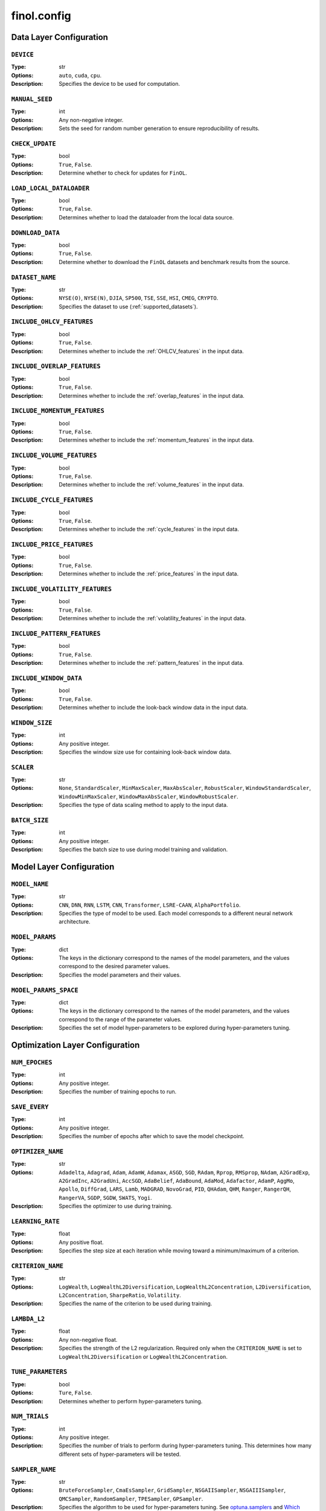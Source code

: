 .. module:: finol.config

finol.config
============


Data Layer Configuration
------------------------

``DEVICE``
~~~~~~~~~~

:Type: str
:Options: ``auto``, ``cuda``, ``cpu``.
:Description: Specifies the device to be used for computation.

``MANUAL_SEED``
~~~~~~~~~~~~~~~

:Type: int
:Options: Any non-negative integer.
:Description: Sets the seed for random number generation to ensure reproducibility of results.

``CHECK_UPDATE``
~~~~~~~~~~~~~~~~

:Type: bool
:Options: ``True``, ``False``.
:Description: Determine whether to check for updates for ``FinOL``.

``LOAD_LOCAL_DATALOADER``
~~~~~~~~~~~~~~~~~~~~~~~~~

:Type: bool
:Options: ``True``, ``False``.
:Description: Determines whether to load the dataloader from the local data source.

``DOWNLOAD_DATA``
~~~~~~~~~~~~~~~~~~~~~~~~~

:Type: bool
:Options: ``True``, ``False``.
:Description: Determine whether to download the ``FinOL`` datasets and benchmark results from the source.

``DATASET_NAME``
~~~~~~~~~~~~~~~~

:Type: str
:Options: ``NYSE(O)``, ``NYSE(N)``, ``DJIA``, ``SP500``, ``TSE``, ``SSE``, ``HSI``, ``CMEG``, ``CRYPTO``.
:Description: Specifies the dataset to use (:ref:`supported_datasets`).

``INCLUDE_OHLCV_FEATURES``
~~~~~~~~~~~~~~~~~~~~~~~~~~

:Type: bool
:Options: ``True``, ``False``.
:Description: Determines whether to include the :ref:`OHLCV_features` in the input data.

``INCLUDE_OVERLAP_FEATURES``
~~~~~~~~~~~~~~~~~~~~~~~~~~~~

:Type: bool
:Options: ``True``, ``False``.
:Description: Determines whether to include the :ref:`overlap_features` in the input data.

``INCLUDE_MOMENTUM_FEATURES``
~~~~~~~~~~~~~~~~~~~~~~~~~~~~~

:Type: bool
:Options: ``True``, ``False``.
:Description: Determines whether to include the :ref:`momentum_features` in the input data.

``INCLUDE_VOLUME_FEATURES``
~~~~~~~~~~~~~~~~~~~~~~~~~~~

:Type: bool
:Options: ``True``, ``False``.
:Description: Determines whether to include the :ref:`volume_features` in the input data.

``INCLUDE_CYCLE_FEATURES``
~~~~~~~~~~~~~~~~~~~~~~~~~~

:Type: bool
:Options: ``True``, ``False``.
:Description: Determines whether to include the :ref:`cycle_features` in the input data.

``INCLUDE_PRICE_FEATURES``
~~~~~~~~~~~~~~~~~~~~~~~~~~

:Type: bool
:Options: ``True``, ``False``.
:Description: Determines whether to include the :ref:`price_features` in the input data.

``INCLUDE_VOLATILITY_FEATURES``
~~~~~~~~~~~~~~~~~~~~~~~~~~~~~~~

:Type: bool
:Options: ``True``, ``False``.
:Description: Determines whether to include the :ref:`volatility_features` in the input data.

``INCLUDE_PATTERN_FEATURES``
~~~~~~~~~~~~~~~~~~~~~~~~~~~~

:Type: bool
:Options: ``True``, ``False``.
:Description: Determines whether to include the :ref:`pattern_features` in the input data.

``INCLUDE_WINDOW_DATA``
~~~~~~~~~~~~~~~~~~~~~~~

:Type: bool
:Options: ``True``, ``False``.
:Description: Determines whether to include the look-back window data in the input data.

``WINDOW_SIZE``
~~~~~~~~~~~~~~~

:Type: int
:Options: Any positive integer.
:Description: Specifies the window size use for containing look-back window data.

``SCALER``
~~~~~~~~~~

:Type: str
:Options: ``None``, ``StandardScaler``, ``MinMaxScaler``, ``MaxAbsScaler``, ``RobustScaler``, ``WindowStandardScaler``, ``WindowMinMaxScaler``, ``WindowMaxAbsScaler``, ``WindowRobustScaler``.
:Description: Specifies the type of data scaling method to apply to the input data.

``BATCH_SIZE``
~~~~~~~~~~~~~~

:Type: int
:Options: Any positive integer.
:Description: Specifies the batch size to use during model training and validation.


Model Layer Configuration
-------------------------

``MODEL_NAME``
~~~~~~~~~~~~~~

:Type: str
:Options: ``CNN``, ``DNN``, ``RNN``, ``LSTM``, ``CNN``, ``Transformer``, ``LSRE-CAAN``, ``AlphaPortfolio``.
:Description: Specifies the type of model to be used. Each model corresponds to a different neural network architecture.

``MODEL_PARAMS``
~~~~~~~~~~~~~~~~

:Type: dict
:Options: The keys in the dictionary correspond to the names of the model parameters, and the values correspond to the desired parameter values.
:Description: Specifies the model parameters and their values.

``MODEL_PARAMS_SPACE``
~~~~~~~~~~~~~~~~~~~~~~

:Type: dict
:Options: The keys in the dictionary correspond to the names of the model parameters, and the values correspond to the range of the parameter values.
:Description: Specifies the set of model hyper-parameters to be explored during hyper-parameters tuning.

Optimization Layer Configuration
--------------------------------

``NUM_EPOCHES``
~~~~~~~~~~~~~~~

:Type: int
:Options:  Any positive integer.
:Description: Specifies the number of training epochs to run.

``SAVE_EVERY``
~~~~~~~~~~~~~~

:Type: int
:Options: Any positive integer.
:Description: Specifies the number of epochs after which to save the model checkpoint.

``OPTIMIZER_NAME``
~~~~~~~~~~~~~~~~~~

:Type: str
:Options: ``Adadelta``, ``Adagrad``, ``Adam``, ``AdamW``, ``Adamax``, ``ASGD``, ``SGD``, ``RAdam``, ``Rprop``, ``RMSprop``, ``NAdam``, ``A2GradExp``, ``A2GradInc``, ``A2GradUni``, ``AccSGD``, ``AdaBelief``, ``AdaBound``, ``AdaMod``, ``Adafactor``, ``AdamP``, ``AggMo``, ``Apollo``, ``DiffGrad``, ``LARS``, ``Lamb``, ``MADGRAD``, ``NovoGrad``, ``PID``, ``QHAdam``, ``QHM``, ``Ranger``, ``RangerQH``, ``RangerVA``, ``SGDP``, ``SGDW``, ``SWATS``, ``Yogi``.
:Description: Specifies the optimizer to use during training.

``LEARNING_RATE``
~~~~~~~~~~~~~~~~~

:Type: float
:Options: Any positive float.
:Description: Specifies the step size at each iteration while moving toward a minimum/maximum of a criterion.

``CRITERION_NAME``
~~~~~~~~~~~~~~~~~~

:Type: str
:Options: ``LogWealth``, ``LogWealthL2Diversification``, ``LogWealthL2Concentration``, ``L2Diversification``, ``L2Concentration``, ``SharpeRatio``, ``Volatility``.
:Description: Specifies the name of the criterion to be used during training.

``LAMBDA_L2``
~~~~~~~~~~~~~

:Type: float
:Options: Any non-negative float.
:Description: Specifies the strength of the L2 regularization. Required only when the ``CRITERION_NAME`` is set to ``LogWealthL2Diversification`` or ``LogWealthL2Concentration``.

``TUNE_PARAMETERS``
~~~~~~~~~~~~~~~~~~~

:Type: bool
:Options: ``Ture``, ``False``.
:Description: Determines whether to perform hyper-parameters tuning.

``NUM_TRIALS``
~~~~~~~~~~~~~~

:Type: int
:Options: Any positive integer.
:Description: Specifies the number of trials to perform during hyper-parameters tuning. This determines how many different sets of hyper-parameters will be tested.

``SAMPLER_NAME``
~~~~~~~~~~~~~~~~

:Type: str
:Options:  ``BruteForceSampler``, ``CmaEsSampler``, ``GridSampler``, ``NSGAIISampler``, ``NSGAIIISampler``, ``QMCSampler``, ``RandomSampler``, ``TPESampler``, ``GPSampler``.
:Description: Specifies the algorithm to be used for hyper-parameters tuning. See `optuna.samplers <https://optuna.readthedocs.io/en/stable/reference/samplers/index.html>`__ and `Which sampler should be used? <https://optuna.readthedocs.io/en/stable/tutorial/10_key_features/003_efficient_optimization_algorithms.html#which-sampler-and-pruner-should-be-used>`__ for more details.

``PRUNER_NAME``
~~~~~~~~~~~~~~~

:Type: str
:Options:  ``HyperbandPruner``, ``MedianPruner``,  ``NopPruner``, ``PatientPruner``, ``SuccessiveHalvingPruner``, ``WilcoxonPruner``.
:Description: Specifies the pruner to be used for hyper-parameters tuning. See `optuna.pruners <https://optuna.readthedocs.io/en/stable/reference/pruners.html>`__ for more details.

``WRAPPED_PRUNER_NAME``
~~~~~~~~~~~~~~~~~~~~~~~

:Type: str
:Options:  ``HyperbandPruner``, ``MedianPruner``,  ``SuccessiveHalvingPruner``, ``WilcoxonPruner``.
:Description: Specifies the wrapped pruner to be used for hyper-parameters tuning. Required only when the ``PRUNER_NAME`` is set to ``PatientPruner``.

Evaluation Layer Configuration
------------------------------

``PLOT_LANGUAGE``
~~~~~~~~~~~~~~~~~

:Type: str
:Options: ``en`` (English), ``zh_CN`` (Chinese Simple), ``zh_TW`` (Chinese Traditional).
:Description: Specifies the language to use for plot labels and legends.

``PROP_WINNERS``
~~~~~~~~~~~~~~~~

:Type: float
:Options: A value between 0 and 1.
:Description: Specifies the proportion of winner assets to be invested during the actual investment process. This parameter determines how many of the best-performing assets will be invested.

``INCLUDE_INTERPRETABILITY_ANALYSIS``
~~~~~~~~~~~~~~~~~~~~~~~~~~~~~~~~~~~~~

:Type: bool
:Options: ``True``, ``False``.
:Description: Determines whether to include an interpretability analysis as part of the overall analysis. The interpretability analysis aims to provide insights into the features that drive the generation of the portfolios.

``INCLUDE_ECONOMIC_DISTILLATION``
~~~~~~~~~~~~~~~~~~~~~~~~~~~~~~~~~

:Type: bool
:Options: ``True``, ``False``.
:Description: Determines whether to include an economic distillation analysis as part of the overall analysis. The economic distillation analysis aims to identify the most important economic features that influence portfolio performance, allowing for a more focused and interpretable model.

``PROP_DISTILLED_FEATURES``
~~~~~~~~~~~~~~~~~~~~~~~~~~~

:Type: float
:Options: A value between 0 and 1.
:Description: Specifies the proportion of the most important features to be retained after the economic distillation process. This parameter determines how many of the original features will be used in the economic distillation model, with the goal of creating a more interpretable and efficient model.

``DISTILLER_NAME``
~~~~~~~~~~~~~~~~~~

:Type: str
:Options: ``LinearRegression``, ``Ridge``, ``RidgeCV``, ``SGDRegressor``, ``ElasticNet``, ``ElasticNetCV``, ``Lars``, ``LarsCV``, ``Lasso``, ``LassoCV``, ``LassoLars``, ``LassoLarsCV``, ``LassoLarsIC``, ``OrthogonalMatchingPursuit``, ``OrthogonalMatchingPursuitCV``, ``ARDRegression``, ``BayesianRidge``, ``HuberRegressor``, ``QuantileRegressor``, ``RANSACRegressor``, ``TheilSenRegressor``, ``PoissonRegressor``, ``TweedieRegressor``, ``GammaRegressor``, ``PassiveAggressiveRegressor``.
:Description: Specifies the feature distiller to be used in the economic distillation analysis. This parameter determines the specific method that will be used to identify the most important features from the original set of input variables.

``Y_NAME``
~~~~~~~~~~

:Type: str
:Options: ``Scores``, ``Portfolios``.
:Description: Specifies the target variable for the economic distillation model.